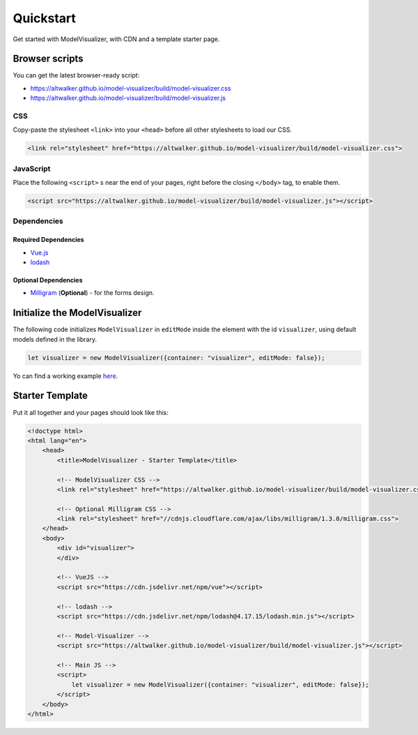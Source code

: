 Quickstart
==========

Get started with ModelVisualizer, with CDN and a template starter page.

Browser scripts
---------------

You can get the latest browser-ready script:

* https://altwalker.github.io/model-visualizer/build/model-visualizer.css
* https://altwalker.github.io/model-visualizer/build/model-visualizer.js

CSS
~~~

Copy-paste the stylesheet ``<link>`` into your ``<head>`` before all other
stylesheets to load our CSS.

.. code-block:: html

    <link rel="stylesheet" href="https://altwalker.github.io/model-visualizer/build/model-visualizer.css">


JavaScript
~~~~~~~~~~

Place the following ``<script>`` s near the end of your pages, right before the
closing ``</body>`` tag, to enable them.

.. code-block:: html

    <script src="https://altwalker.github.io/model-visualizer/build/model-visualizer.js"></script>


Dependencies
~~~~~~~~~~~~

Required Dependencies
*********************

* `Vue.js <https://vuejs.org/>`_
* `lodash <https://lodash.com/>`_

Optional Dependencies
*********************

* `Milligram <https://milligram.io/>`_ (**Optional**) - for the forms design.

Initialize the ModelVisualizer
------------------------------

The following code initializes ``ModelVisualizer`` in ``editMode`` inside the
element with the id ``visualizer``, using default models defined in the
library.

.. code-block:: javascript

    let visualizer = new ModelVisualizer({container: "visualizer", editMode: false});

Yo can find a working example `here <https://altwalker.github.io/model-visualizer/_static/examples/edit-mode.html>`_.

Starter Template
----------------

Put it all together and your pages should look like this:

.. code-block:: html

    <!doctype html>
    <html lang="en">
        <head>
            <title>ModelVisualizer - Starter Template</title>

            <!-- ModelVisualizer CSS -->
            <link rel="stylesheet" href="https://altwalker.github.io/model-visualizer/build/model-visualizer.css">

            <!-- Optional Milligram CSS -->
            <link rel="stylesheet" href="//cdnjs.cloudflare.com/ajax/libs/milligram/1.3.0/milligram.css">
        </head>
        <body>
            <div id="visualizer">
            </div>

            <!-- VueJS -->
            <script src="https://cdn.jsdelivr.net/npm/vue"></script>

            <!-- lodash -->
            <script src="https://cdn.jsdelivr.net/npm/lodash@4.17.15/lodash.min.js"></script>

            <!-- Model-Visualizer -->
            <script src="https://altwalker.github.io/model-visualizer/build/model-visualizer.js"></script>

            <!-- Main JS -->
            <script>
                let visualizer = new ModelVisualizer({container: "visualizer", editMode: false});
            </script>
        </body>
    </html>
